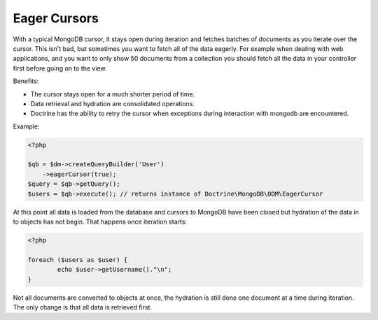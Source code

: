 Eager Cursors
-------------

With a typical MongoDB cursor, it stays open during iteration and fetches
batches of documents as you iterate over the cursor. This isn't bad,
but sometimes you want to fetch all of the data eagerly. For example
when dealing with web applications, and you want to only show 50
documents from a collection you should fetch all the data in your
controller first before going on to the view.

Benefits:

- The cursor stays open for a much shorter period of time.

- Data retrieval and hydration are consolidated operations.

- Doctrine has the ability to retry the cursor when exceptions during interaction with mongodb are encountered.

Example:

.. code-block:: php

    <?php

    $qb = $dm->createQueryBuilder('User')
    	->eagerCursor(true);
    $query = $qb->getQuery();
    $users = $qb->execute(); // returns instance of Doctrine\MongoDB\ODM\EagerCursor

At this point all data is loaded from the database and cursors to MongoDB
have been closed but hydration of the data in to objects has not begin. That
happens once iteration starts:

.. code-block:: php

	<?php

	foreach ($users as $user) {
		echo $user->getUsername()."\n";
	}

Not all documents are converted to objects at once, the hydration is still done
one document at a time during iteration. The only change is that all data is retrieved
first.